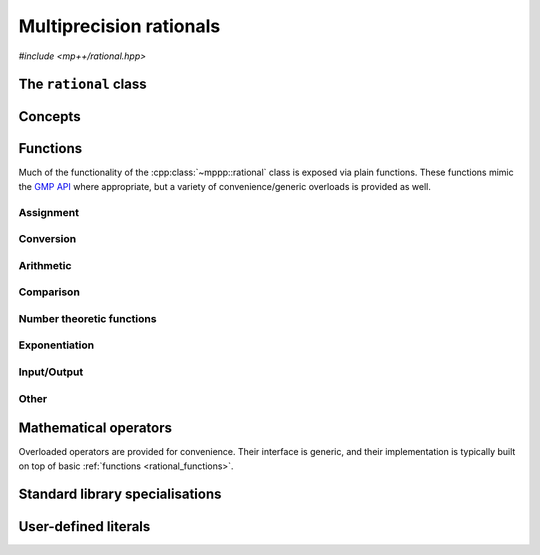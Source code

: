 .. _rational_reference:

Multiprecision rationals
========================

.. versionadded:: 0.3

*#include <mp++/rational.hpp>*

The ``rational`` class
----------------------

.. doxygenclass:: mppp::rational
   :members:

Concepts
--------

.. cpp:concept:: template <typename T, std::size_t SSize> mppp::RationalInteroperable

   This concept is satisfied if the type ``T`` can interoperate with a :cpp:class:`~mppp::rational`
   with static size ``SSize``. Specifically, this concept will be ``true`` if ``T`` satisfies
   :cpp:concept:`~mppp::CppInteroperable` or :cpp:concept:`~mppp::CppComplex`,
   or it is an :cpp:class:`~mppp::integer` with static size ``SSize``.

   A corresponding boolean type trait called ``is_rational_interoperable`` is also available (even if the compiler does
   not support concepts).

.. cpp:concept:: template <typename T, std::size_t SSize> mppp::RationalCvrInteroperable

   This concept is satisfied if the type ``T``, after the removal of reference and cv qualifiers,
   satisfies :cpp:concept:`~mppp::RationalInteroperable`.

.. cpp:concept:: template <typename T, std::size_t SSize> mppp::RationalIntegralInteroperable

   This concept is satisfied if either:

   * ``T`` satisfies :cpp:concept:`~mppp::CppIntegralInteroperable`, or
   * ``T`` is an :cpp:class:`~mppp::integer` with static size ``SSize``.

   A corresponding boolean type trait called ``is_rational_integral_interoperable`` is also available (even if the compiler does
   not support concepts).

.. cpp:concept:: template <typename T, std::size_t SSize> mppp::RationalCvrIntegralInteroperable

   This concept is satisfied if the type ``T``, after the removal of reference and cv qualifiers,
   satisfies :cpp:concept:`~mppp::RationalIntegralInteroperable`.

.. cpp:concept:: template <typename T, typename U> mppp::RationalOpTypes

   This concept is satisfied if the types ``T`` and ``U`` are suitable for use in the
   generic binary :ref:`operators <rational_operators>` and :ref:`functions <rational_functions>`
   involving :cpp:class:`~mppp::rational`. Specifically, the concept will be ``true`` if either:

   * ``T`` and ``U`` are both :cpp:class:`~mppp::rational` with the same static size ``SSize``, or
   * one type is a :cpp:class:`~mppp::rational` and the other is a :cpp:concept:`~mppp::RationalInteroperable`
     type.

   A corresponding boolean type trait called ``are_rational_op_types`` is also available (even if the compiler does
   not support concepts).

.. _rational_functions:

Functions
---------

Much of the functionality of the :cpp:class:`~mppp::rational` class is exposed
via plain functions. These functions
mimic the `GMP API <https://gmplib.org/manual/Rational-Number-Functions.html>`__ where appropriate, but a variety of
convenience/generic overloads is provided as well.

.. _rational_assignment:

Assignment
~~~~~~~~~~

.. cpp:function:: template <std::size_t SSize> void mppp::swap(mppp::rational<SSize> &q1, mppp::rational<SSize> &q2) noexcept

   .. versionadded:: 0.15

   Swap.

   This function will efficiently swap the values of *q1* and *q2*.

   :param q1: the first argument.
   :param q2: the second argument.

.. _rational_conversion:

Conversion
~~~~~~~~~~

.. doxygengroup:: rational_conversion
   :content-only:

.. _rational_arithmetic:

Arithmetic
~~~~~~~~~~

.. doxygengroup:: rational_arithmetic
   :content-only:

.. _rational_comparison:

Comparison
~~~~~~~~~~

.. doxygengroup:: rational_comparison
   :content-only:

.. _rational_ntheory:

Number theoretic functions
~~~~~~~~~~~~~~~~~~~~~~~~~~

.. versionadded:: 0.8

.. doxygengroup:: rational_ntheory
   :content-only:

.. _rational_exponentiation:

Exponentiation
~~~~~~~~~~~~~~

.. doxygengroup:: rational_exponentiation
   :content-only:

.. _rational_io:

Input/Output
~~~~~~~~~~~~

.. cpp:function:: template <std::size_t SSize> std::ostream &mppp::operator<<(std::ostream &os, const mppp::rational<SSize> &q)

   Stream insertion operator.

   This function will direct to the output stream *os* the input :cpp:class:`~mppp::rational` *q*.

   :param os: the output stream.
   :param q: the input :cpp:class:`~mppp::rational`.

   :return: a reference to *os*.

   :exception std\:\:overflow_error: in case of (unlikely) overflow errors.
   :exception unspecified: any exception raised by the public interface of ``std::ostream`` or by memory allocation errors.

.. _rational_other:

Other
~~~~~

.. doxygengroup:: rational_other
   :content-only:

.. _rational_operators:

Mathematical operators
----------------------

Overloaded operators are provided for convenience. Their interface is generic,
and their implementation
is typically built on top of basic :ref:`functions <rational_functions>`.

.. doxygengroup:: rational_operators
   :content-only:

.. _rational_std_specialisations:

Standard library specialisations
--------------------------------

.. cpp:class:: template <std::size_t SSize> std::hash<mppp::rational<SSize>>

   Specialisation of ``std::hash`` for :cpp:class:`mppp::rational`.

   .. cpp:type:: public argument_type = mppp::rational<SSize>
   .. cpp:type:: public result_type = std::size_t

   .. note::

      The :cpp:type:`argument_type` and :cpp:type:`result_type` type aliases are defined only until C++14.

   .. cpp:function:: public std::size_t operator()(const mppp::rational<SSize> &q) const

      :param q: the input :cpp:class:`mppp::rational`.

      :return: a hash value for *q*.

.. _rational_literals:

User-defined literals
---------------------

.. versionadded:: 0.19

.. cpp:function:: template <char... Chars> mppp::rational<1> mppp::literals::operator"" _q1()
.. cpp:function:: template <char... Chars> mppp::rational<2> mppp::literals::operator"" _q2()
.. cpp:function:: template <char... Chars> mppp::rational<3> mppp::literals::operator"" _q3()

   User-defined rational literals.

   These numeric literal operator templates can be used to construct
   :cpp:class:`mppp::rational` instances with, respectively, 1, 2 and 3
   limbs of static storage. Literals in binary, octal, decimal and
   hexadecimal format are supported.

   Note that only integral values (i.e., rationals with unitary denominator)
   can be constructed via these literals.

   .. seealso::

      https://en.cppreference.com/w/cpp/language/integer_literal

   :exception std\:\:invalid_argument: if the input sequence of characters is not
     a valid integer literal (as defined by the C++ standard).
